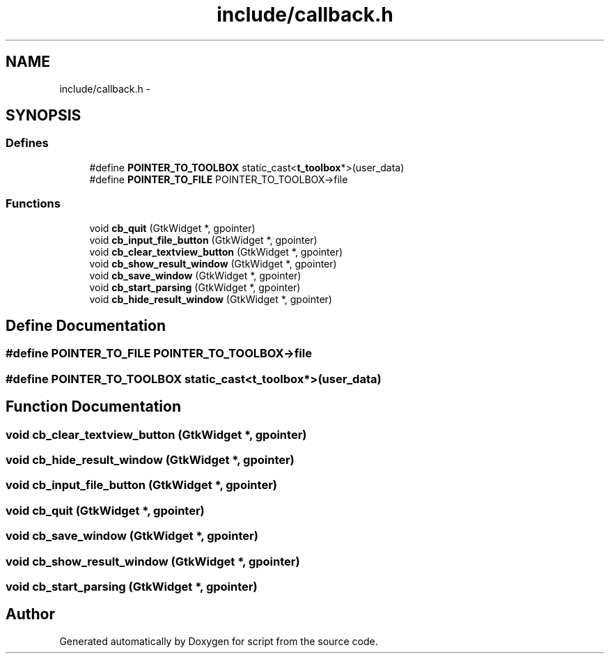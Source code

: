 .TH "include/callback.h" 3 "16 May 2010" "Version 0.1" "script" \" -*- nroff -*-
.ad l
.nh
.SH NAME
include/callback.h \- 
.SH SYNOPSIS
.br
.PP
.SS "Defines"

.in +1c
.ti -1c
.RI "#define \fBPOINTER_TO_TOOLBOX\fP   static_cast<\fBt_toolbox\fP*>(user_data)"
.br
.ti -1c
.RI "#define \fBPOINTER_TO_FILE\fP   POINTER_TO_TOOLBOX->file"
.br
.in -1c
.SS "Functions"

.in +1c
.ti -1c
.RI "void \fBcb_quit\fP (GtkWidget *, gpointer)"
.br
.ti -1c
.RI "void \fBcb_input_file_button\fP (GtkWidget *, gpointer)"
.br
.ti -1c
.RI "void \fBcb_clear_textview_button\fP (GtkWidget *, gpointer)"
.br
.ti -1c
.RI "void \fBcb_show_result_window\fP (GtkWidget *, gpointer)"
.br
.ti -1c
.RI "void \fBcb_save_window\fP (GtkWidget *, gpointer)"
.br
.ti -1c
.RI "void \fBcb_start_parsing\fP (GtkWidget *, gpointer)"
.br
.ti -1c
.RI "void \fBcb_hide_result_window\fP (GtkWidget *, gpointer)"
.br
.in -1c
.SH "Define Documentation"
.PP 
.SS "#define POINTER_TO_FILE   POINTER_TO_TOOLBOX->file"
.SS "#define POINTER_TO_TOOLBOX   static_cast<\fBt_toolbox\fP*>(user_data)"
.SH "Function Documentation"
.PP 
.SS "void cb_clear_textview_button (GtkWidget *, gpointer)"
.SS "void cb_hide_result_window (GtkWidget *, gpointer)"
.SS "void cb_input_file_button (GtkWidget *, gpointer)"
.SS "void cb_quit (GtkWidget *, gpointer)"
.SS "void cb_save_window (GtkWidget *, gpointer)"
.SS "void cb_show_result_window (GtkWidget *, gpointer)"
.SS "void cb_start_parsing (GtkWidget *, gpointer)"
.SH "Author"
.PP 
Generated automatically by Doxygen for script from the source code.
